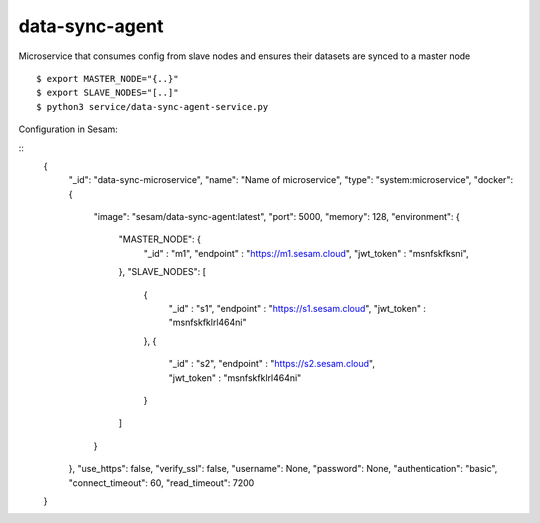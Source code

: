 ===============
data-sync-agent
===============

Microservice that consumes config from slave nodes and ensures their datasets are synced to a master node

::

  $ export MASTER_NODE="{..}"
  $ export SLAVE_NODES="[..]"
  $ python3 service/data-sync-agent-service.py

Configuration in Sesam:

::
    {
        "_id": "data-sync-microservice",
        "name": "Name of microservice",
        "type": "system:microservice",
        "docker": {
            "image": "sesam/data-sync-agent:latest",
            "port": 5000,
            "memory": 128,
            "environment": {
                "MASTER_NODE": {
                    "_id" : "m1",
                    "endpoint" : "https://m1.sesam.cloud",
                    "jwt_token" : "msnfskfksni",
                },
                "SLAVE_NODES": [
                    {
                        "_id" : "s1",
                        "endpoint" : "https://s1.sesam.cloud",
                        "jwt_token" : "msnfskfklrl464ni"
                    },
                    {
                        "_id" : "s2",
                        "endpoint" : "https://s2.sesam.cloud",
                        "jwt_token" : "msnfskfklrl464ni"
                    }
                ]
            }
        },
        "use_https": false,
        "verify_ssl": false,
        "username": None,
        "password": None,
        "authentication": "basic",
        "connect_timeout": 60,
        "read_timeout": 7200
    }

